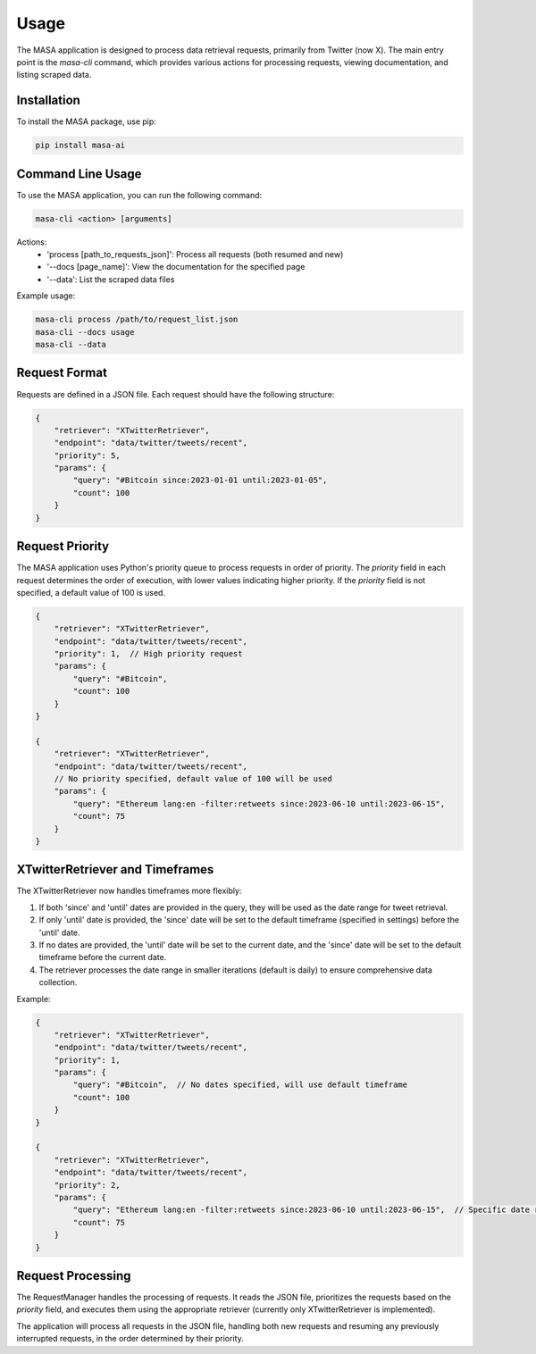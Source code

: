 Usage
=====

The MASA application is designed to process data retrieval requests, primarily from Twitter (now X). The main entry point is the `masa-cli` command, which provides various actions for processing requests, viewing documentation, and listing scraped data.

Installation
------------

To install the MASA package, use pip:

.. code-block:: bash

    pip install masa-ai

Command Line Usage
------------------

To use the MASA application, you can run the following command:

.. code-block:: bash

    masa-cli <action> [arguments]

Actions:
    - 'process [path_to_requests_json]': Process all requests (both resumed and new)
    - '--docs [page_name]': View the documentation for the specified page
    - '--data': List the scraped data files

Example usage:

.. code-block:: bash

    masa-cli process /path/to/request_list.json
    masa-cli --docs usage
    masa-cli --data

Request Format
--------------

Requests are defined in a JSON file. Each request should have the following structure:

.. code-block:: json

    {
        "retriever": "XTwitterRetriever",
        "endpoint": "data/twitter/tweets/recent",
        "priority": 5,
        "params": {
            "query": "#Bitcoin since:2023-01-01 until:2023-01-05",
            "count": 100
        }
    }

Request Priority
----------------

The MASA application uses Python's priority queue to process requests in order of priority. The `priority` field in each request determines the order of execution, with lower values indicating higher priority. If the `priority` field is not specified, a default value of 100 is used.

.. code-block:: json

    {
        "retriever": "XTwitterRetriever",
        "endpoint": "data/twitter/tweets/recent",
        "priority": 1,  // High priority request
        "params": {
            "query": "#Bitcoin",
            "count": 100
        }
    }

    {
        "retriever": "XTwitterRetriever",
        "endpoint": "data/twitter/tweets/recent",
        // No priority specified, default value of 100 will be used
        "params": {
            "query": "Ethereum lang:en -filter:retweets since:2023-06-10 until:2023-06-15",
            "count": 75
        }
    }

XTwitterRetriever and Timeframes
--------------------------------

The XTwitterRetriever now handles timeframes more flexibly:

1. If both 'since' and 'until' dates are provided in the query, they will be used as the date range for tweet retrieval.

2. If only 'until' date is provided, the 'since' date will be set to the default timeframe (specified in settings) before the 'until' date.

3. If no dates are provided, the 'until' date will be set to the current date, and the 'since' date will be set to the default timeframe before the current date.

4. The retriever processes the date range in smaller iterations (default is daily) to ensure comprehensive data collection.

Example:

.. code-block:: json

    {
        "retriever": "XTwitterRetriever",
        "endpoint": "data/twitter/tweets/recent",
        "priority": 1,
        "params": {
            "query": "#Bitcoin",  // No dates specified, will use default timeframe
            "count": 100
        }
    }

    {
        "retriever": "XTwitterRetriever",
        "endpoint": "data/twitter/tweets/recent",
        "priority": 2,
        "params": {
            "query": "Ethereum lang:en -filter:retweets since:2023-06-10 until:2023-06-15",  // Specific date range
            "count": 75
        }
    }

Request Processing
------------------

The RequestManager handles the processing of requests. It reads the JSON file, prioritizes the requests based on the `priority` field, and executes them using the appropriate retriever (currently only XTwitterRetriever is implemented).

The application will process all requests in the JSON file, handling both new requests and resuming any previously interrupted requests, in the order determined by their priority.

